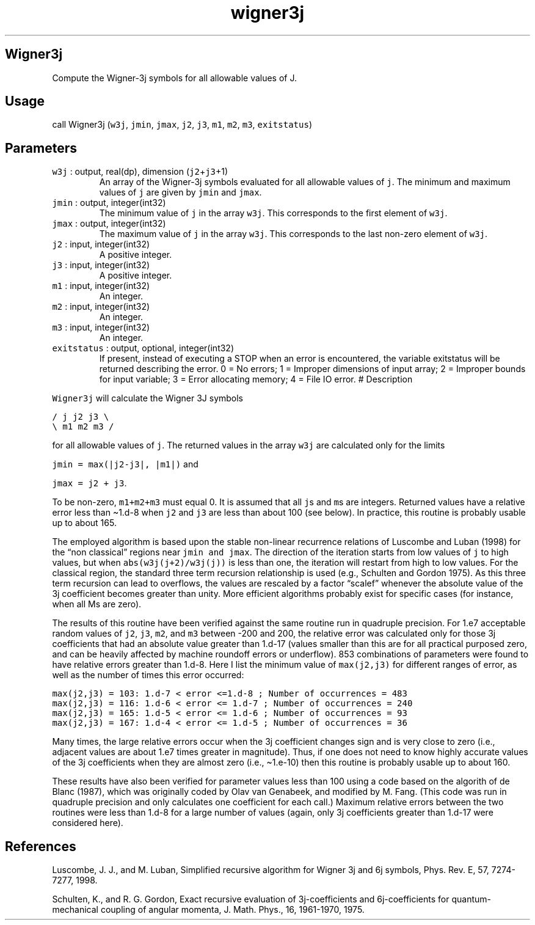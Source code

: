 .\" Automatically generated by Pandoc 2.19.2
.\"
.\" Define V font for inline verbatim, using C font in formats
.\" that render this, and otherwise B font.
.ie "\f[CB]x\f[]"x" \{\
. ftr V B
. ftr VI BI
. ftr VB B
. ftr VBI BI
.\}
.el \{\
. ftr V CR
. ftr VI CI
. ftr VB CB
. ftr VBI CBI
.\}
.TH "wigner3j" "1" "2021-02-15" "Fortran 95" "SHTOOLS 4.10"
.hy
.SH Wigner3j
.PP
Compute the Wigner-3j symbols for all allowable values of J.
.SH Usage
.PP
call Wigner3j (\f[V]w3j\f[R], \f[V]jmin\f[R], \f[V]jmax\f[R],
\f[V]j2\f[R], \f[V]j3\f[R], \f[V]m1\f[R], \f[V]m2\f[R], \f[V]m3\f[R],
\f[V]exitstatus\f[R])
.SH Parameters
.TP
\f[V]w3j\f[R] : output, real(dp), dimension (\f[V]j2\f[R]+\f[V]j3\f[R]+1)
An array of the Wigner-3j symbols evaluated for all allowable values of
\f[V]j\f[R].
The minimum and maximum values of \f[V]j\f[R] are given by
\f[V]jmin\f[R] and \f[V]jmax\f[R].
.TP
\f[V]jmin\f[R] : output, integer(int32)
The minimum value of \f[V]j\f[R] in the array \f[V]w3j\f[R].
This corresponds to the first element of \f[V]w3j\f[R].
.TP
\f[V]jmax\f[R] : output, integer(int32)
The maximum value of \f[V]j\f[R] in the array \f[V]w3j\f[R].
This corresponds to the last non-zero element of \f[V]w3j\f[R].
.TP
\f[V]j2\f[R] : input, integer(int32)
A positive integer.
.TP
\f[V]j3\f[R] : input, integer(int32)
A positive integer.
.TP
\f[V]m1\f[R] : input, integer(int32)
An integer.
.TP
\f[V]m2\f[R] : input, integer(int32)
An integer.
.TP
\f[V]m3\f[R] : input, integer(int32)
An integer.
.TP
\f[V]exitstatus\f[R] : output, optional, integer(int32)
If present, instead of executing a STOP when an error is encountered,
the variable exitstatus will be returned describing the error.
0 = No errors; 1 = Improper dimensions of input array; 2 = Improper
bounds for input variable; 3 = Error allocating memory; 4 = File IO
error.
# Description
.PP
\f[V]Wigner3j\f[R] will calculate the Wigner 3J symbols
.PP
\f[V]/ j  j2 j3 \[rs]\f[R]
.PD 0
.P
.PD
\f[V]\[rs] m1 m2 m3 /\f[R]
.PP
for all allowable values of \f[V]j\f[R].
The returned values in the array \f[V]w3j\f[R] are calculated only for
the limits
.PP
\f[V]jmin = max(|j2-j3|, |m1|)\f[R] and
.PP
\f[V]jmax = j2 + j3\f[R].
.PP
To be non-zero, \f[V]m1+m2+m3\f[R] must equal 0.
It is assumed that all \f[V]j\f[R]s and \f[V]m\f[R]s are integers.
Returned values have a relative error less than \[ti]1.d-8 when
\f[V]j2\f[R] and \f[V]j3\f[R] are less than about 100 (see below).
In practice, this routine is probably usable up to about 165.
.PP
The employed algorithm is based upon the stable non-linear recurrence
relations of Luscombe and Luban (1998) for the \[lq]non classical\[rq]
regions near \f[V]jmin and jmax\f[R].
The direction of the iteration starts from low values of \f[V]j\f[R] to
high values, but when \f[V]abs(w3j(j+2)/w3j(j))\f[R] is less than one,
the iteration will restart from high to low values.
For the classical region, the standard three term recursion relationship
is used (e.g., Schulten and Gordon 1975).
As this three term recursion can lead to overflows, the values are
rescaled by a factor \[lq]scalef\[rq] whenever the absolute value of the
3j coefficient becomes greater than unity.
More efficient algorithms probably exist for specific cases (for
instance, when all Ms are zero).
.PP
The results of this routine have been verified against the same routine
run in quadruple precision.
For 1.e7 acceptable random values of \f[V]j2\f[R], \f[V]j3\f[R],
\f[V]m2\f[R], and \f[V]m3\f[R] between -200 and 200, the relative error
was calculated only for those 3j coefficients that had an absolute value
greater than 1.d-17 (values smaller than this are for all practical
purposed zero, and can be heavily affected by machine roundoff errors or
underflow).
853 combinations of parameters were found to have relative errors
greater than 1.d-8.
Here I list the minimum value of \f[V]max(j2,j3)\f[R] for different
ranges of error, as well as the number of times this error occurred:
.PP
\f[V]max(j2,j3) = 103: 1.d-7 < error <=1.d-8 ; Number of occurrences = 483\f[R]
.PD 0
.P
.PD
\f[V]max(j2,j3) = 116: 1.d-6 < error <= 1.d-7 ; Number of occurrences = 240\f[R]
.PD 0
.P
.PD
\f[V]max(j2,j3) = 165: 1.d-5 < error <= 1.d-6 ; Number of occurrences = 93\f[R]
.PD 0
.P
.PD
\f[V]max(j2,j3) = 167: 1.d-4 < error <= 1.d-5 ; Number of occurrences = 36\f[R]
.PP
Many times, the large relative errors occur when the 3j coefficient
changes sign and is very close to zero (i.e., adjacent values are about
1.e7 times greater in magnitude).
Thus, if one does not need to know highly accurate values of the 3j
coefficients when they are almost zero (i.e., \[ti]1.e-10) then this
routine is probably usable up to about 160.
.PP
These results have also been verified for parameter values less than 100
using a code based on the algorith of de Blanc (1987), which was
originally coded by Olav van Genabeek, and modified by M.
Fang.
(This code was run in quadruple precision and only calculates one
coefficient for each call.)
Maximum relative errors between the two routines were less than 1.d-8
for a large number of values (again, only 3j coefficients greater than
1.d-17 were considered here).
.SH References
.PP
Luscombe, J.
J., and M.
Luban, Simplified recursive algorithm for Wigner 3j and 6j symbols,
Phys.
Rev.\ E, 57, 7274-7277, 1998.
.PP
Schulten, K., and R.
G.
Gordon, Exact recursive evaluation of 3j-coefficients and
6j-coefficients for quantum-mechanical coupling of angular momenta, J.
Math.
Phys., 16, 1961-1970, 1975.

